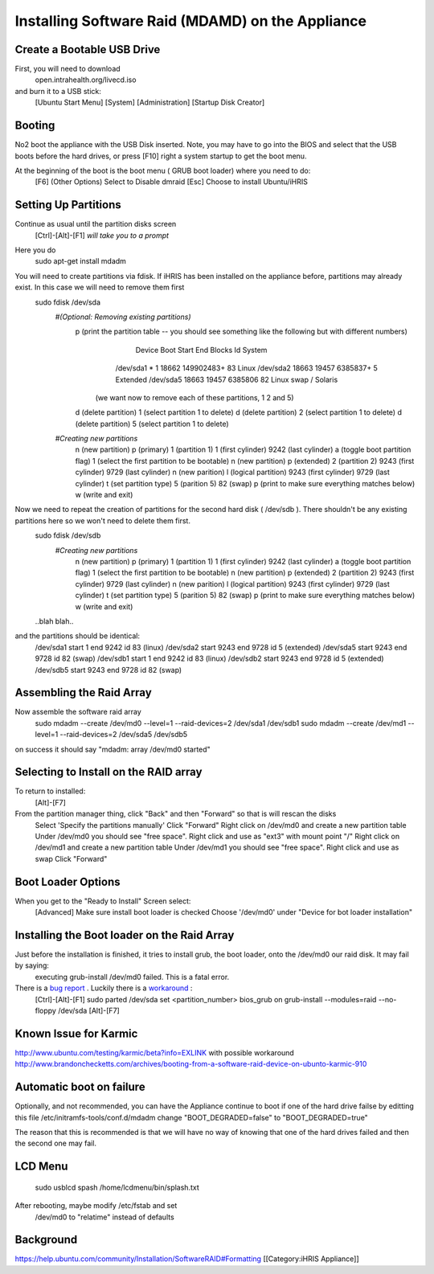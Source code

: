 Installing Software Raid (MDAMD) on the Appliance
=================================================


Create a Bootable USB Drive
^^^^^^^^^^^^^^^^^^^^^^^^^^^
First, you will need to download
 open.intrahealth.org/livecd.iso
and burn it to a USB stick:
 [Ubuntu Start Menu]
 [System]
 [Administration]
 [Startup Disk Creator]

Booting
^^^^^^^
No2 boot the appliance with the USB Disk inserted.  Note, you may have to go into the BIOS and select that the USB boots before the hard drives, or press [F10] right a system startup to get the boot menu.

At the beginning of the boot is the boot menu ( GRUB boot loader) where you need to do:
 [F6] (Other Options)
 Select to Disable dmraid
 [Esc]
 Choose to install Ubuntu/iHRIS

Setting Up Partitions
^^^^^^^^^^^^^^^^^^^^^
Continue as usual until the partition disks screen
 [Ctrl]-[Alt]-[F1]  *will take you to a prompt* 
Here you do
 sudo apt-get install mdadm
You will need to create partitions via fdisk.  If iHRIS has been installed on the appliance before, partitions may already exist.  In this case we will need to remove them first
 sudo fdisk /dev/sda
  *#(Optional: Removing existing partitions)* 
    p (print the partition table -- you should see something like the following but with different numbers)
         Device Boot      Start         End      Blocks   Id  System
        /dev/sda1   *           1       18662   149902483+  83  Linux
        /dev/sda2           18663       19457     6385837+   5  Extended
        /dev/sda5           18663       19457     6385806   82  Linux swap / Solaris
       (we want now to remove each of these partitions, 1 2 and 5)
    d (delete partition)
    1 (select partition 1 to delete)
    d (delete partition)
    2 (select partition 1 to delete)
    d (delete partition)
    5 (select partition 1 to delete)
    
  *#Creating new partitions* 
    n  (new partition)
    p  (primary)
    1 (partition 1)
    1 (first cylinder)
    9242 (last cylinder)
    a (toggle boot partition flag)
    1  (select the first partition to be bootable)
    n  (new partition) 
    p  (extended)
    2 (partition 2)
    9243 (first cylinder)
    9729 (last cylinder)
    n    (new parition)
    l    (logical partition)
    9243 (first cylinder)
    9729 (last cylinder)
    t (set partition type)
    5 (parition 5)
    82 (swap)
    p (print to make sure everything matches below)
    w  (write and exit)
Now we need to repeat the creation of partitions for the second hard disk ( /dev/sdb ).  There shouldn't be any existing partitions here so we won't need to delete them first.
 sudo fdisk /dev/sdb
  *#Creating new partitions* 
    n  (new partition)
    p  (primary)
    1 (partition 1)
    1 (first cylinder)
    9242 (last cylinder)
    a (toggle boot partition flag)
    1  (select the first partition to be bootable)
    n  (new partition) 
    p  (extended)
    2 (partition 2)
    9243 (first cylinder)
    9729 (last cylinder)
    n    (new parition)
    l    (logical partition)
    9243 (first cylinder)
    9729 (last cylinder)
    t (set partition type)
    5 (parition 5)
    82 (swap)
    p (print to make sure everything matches below)
    w  (write and exit)
 ..blah blah..
and the partitions should be identical:
 /dev/sda1 start 1 end 9242 id 83 (linux)
 /dev/sda2 start 9243 end 9728 id 5 (extended)
 /dev/sda5 start 9243 end 9728 id 82 (swap)
 /dev/sdb1 start 1 end 9242 id 83 (linux)
 /dev/sdb2 start 9243 end 9728 id 5 (extended)
 /dev/sdb5 start 9243 end 9728 id 82 (swap)


Assembling the Raid Array
^^^^^^^^^^^^^^^^^^^^^^^^^
Now assemble the software raid array
 sudo mdadm --create /dev/md0 --level=1 --raid-devices=2 /dev/sda1 /dev/sdb1
 sudo mdadm --create /dev/md1 --level=1 --raid-devices=2 /dev/sda5 /dev/sdb5
on success it should say "mdadm: array /dev/md0 started"


Selecting to Install on the RAID array
^^^^^^^^^^^^^^^^^^^^^^^^^^^^^^^^^^^^^^
To return to installed:
 [Alt]-[F7]
From the partition manager thing, click "Back" and then "Forward" so that is will rescan the disks
 Select 'Specify the partitions manually'
 Click "Forward"
 Right click on /dev/md0 and create a new partition table
 Under /dev/md0 you should see "free space".  Right click and use as "ext3" with mount point "/"
 Right click on /dev/md1 and create a new partition table
 Under /dev/md1 you should see "free space".  Right click and use as swap
 Click "Forward"

Boot Loader Options
^^^^^^^^^^^^^^^^^^^
When you get to the "Ready to Install" Screen select:
 [Advanced]
 Make sure install boot loader is checked
 Choose '/dev/md0' under "Device for bot loader installation"


Installing the Boot loader on the Raid Array
^^^^^^^^^^^^^^^^^^^^^^^^^^^^^^^^^^^^^^^^^^^^
Just before the installation is finished, it tries to install grub, the boot loader, onto the /dev/md0 our raid disk.  It may fail by saying:
 executing grub-install /dev/md0 failed.  This is a fatal error.
There is a  `bug report <https://bugs.edge.launchpad.net/ubuntu/+source/grub2/+bug/462171>`_ .  Luckily there is a  `workaround <http://ubuntu-ky.ubuntuforums.org/showthread.php?p=9638149>`_ :
 [Ctrl]-[Alt]-[F1]
 sudo parted /dev/sda set <partition_number> bios_grub on
 grub-install --modules=raid --no-floppy /dev/sda
 [Alt]-[F7]



Known Issue for Karmic
^^^^^^^^^^^^^^^^^^^^^^
http://www.ubuntu.com/testing/karmic/beta?info=EXLINK
with possible workaround http://www.brandonchecketts.com/archives/booting-from-a-software-raid-device-on-ubunto-karmic-910


Automatic boot on failure
^^^^^^^^^^^^^^^^^^^^^^^^^
Optionally, and not recommended, you can have the Appliance continue to boot if one of the hard drive failse by editting this file /etc/initramfs-tools/conf.d/mdadm change "BOOT_DEGRADED=false" to "BOOT_DEGRADED=true"

The reason that this is recommended is that we will have no way of knowing that one of the hard drives failed and then the second one may fail.


LCD Menu
^^^^^^^^
 sudo usblcd spash /home/lcdmenu/bin/splash.txt



After rebooting, maybe modify /etc/fstab and set
  /dev/md0 to "relatime" instead of defaults


Background
^^^^^^^^^^
https://help.ubuntu.com/community/Installation/SoftwareRAID#Formatting
[[Category:iHRIS Appliance]]
